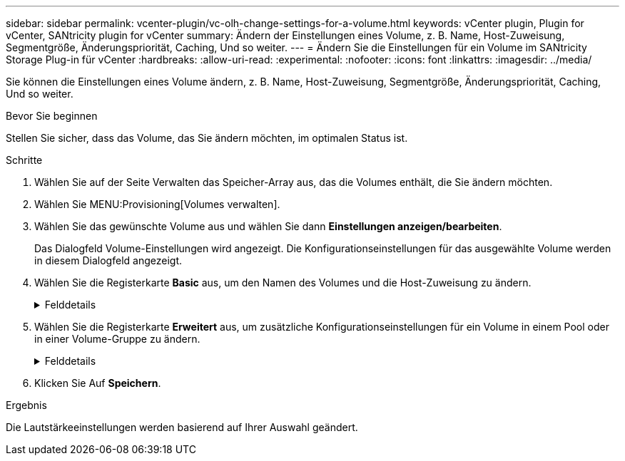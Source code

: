---
sidebar: sidebar 
permalink: vcenter-plugin/vc-olh-change-settings-for-a-volume.html 
keywords: vCenter plugin, Plugin for vCenter, SANtricity plugin for vCenter 
summary: Ändern der Einstellungen eines Volume, z. B. Name, Host-Zuweisung, Segmentgröße, Änderungspriorität, Caching, Und so weiter. 
---
= Ändern Sie die Einstellungen für ein Volume im SANtricity Storage Plug-in für vCenter
:hardbreaks:
:allow-uri-read: 
:experimental: 
:nofooter: 
:icons: font
:linkattrs: 
:imagesdir: ../media/


[role="lead"]
Sie können die Einstellungen eines Volume ändern, z. B. Name, Host-Zuweisung, Segmentgröße, Änderungspriorität, Caching, Und so weiter.

.Bevor Sie beginnen
Stellen Sie sicher, dass das Volume, das Sie ändern möchten, im optimalen Status ist.

.Schritte
. Wählen Sie auf der Seite Verwalten das Speicher-Array aus, das die Volumes enthält, die Sie ändern möchten.
. Wählen Sie MENU:Provisioning[Volumes verwalten].
. Wählen Sie das gewünschte Volume aus und wählen Sie dann *Einstellungen anzeigen/bearbeiten*.
+
Das Dialogfeld Volume-Einstellungen wird angezeigt. Die Konfigurationseinstellungen für das ausgewählte Volume werden in diesem Dialogfeld angezeigt.

. Wählen Sie die Registerkarte *Basic* aus, um den Namen des Volumes und die Host-Zuweisung zu ändern.
+
.Felddetails
[%collapsible]
====
[cols="25h,~"]
|===
| Einstellung | Beschreibung 


 a| 
Name
 a| 
Zeigt den Namen des Volumes an. Ändern Sie den Namen eines Volumes, wenn der aktuelle Name nicht mehr aussagekräftig oder anwendbar ist.



 a| 
Kapazität
 a| 
Zeigt die gemeldete und zugewiesene Kapazität für das ausgewählte Volume an.



 a| 
Pool-/Volume-Gruppe
 a| 
Zeigt den Namen und das RAID-Level der Pool- oder Volume-Gruppe an. Gibt an, ob der Pool oder die Volume-Gruppe sicher-fähig und sicher aktiviert ist.



 a| 
Host
 a| 
Zeigt die Volumenzuweisung an. Sie weisen einem Host oder Host-Cluster ein Volume zu, damit I/O-Vorgänge darauf zugreifen können. Diese Zuweisung gewährt einem Host oder Host-Cluster Zugriff auf ein bestimmtes Volume oder auf eine Reihe von Volumes in einem Storage-Array.

** *Zugeordnet zu* -- identifiziert den Host oder Host-Cluster, der Zugriff auf das ausgewählte Volume hat.
** *LUN* -- Eine logische Gerätenummer (LUN) ist die Nummer, die dem Adressraum zugewiesen ist, den ein Host für den Zugriff auf ein Volume verwendet. Das Volume wird dem Host als Kapazität in Form einer LUN präsentiert. Jeder Host verfügt über seinen eigenen LUN-Adressraum. Daher kann dieselbe LUN von unterschiedlichen Hosts für den Zugriff auf verschiedene Volumes verwendet werden.


Für NVMe-Schnittstellen wird in dieser Spalte die Namespace-ID angezeigt. Ein Namespace ist NVM Storage, der für Blockzugriff formatiert ist. Es gleicht einer logischen Einheit in SCSI, die ein Volume im Storage Array bezieht. Die Namespace-ID ist die eindeutige Kennung des NVMe Controllers für den Namespace und kann auf einen Wert zwischen 1 und 255 gesetzt werden. Sie entspricht einer Logical Unit Number (LUN) in SCSI.



 a| 
Identifikatoren
 a| 
Zeigt die Kennungen für das ausgewählte Volume an.

** Weltweite Kennung (WWID). Eine eindeutige Hexadezimalkennung für das Volume
** Erweiterte eindeutige Kennung (EUI). Eine EUI-64-Kennung für das Volume.
** Subsystem Identifier (SSID). Die Speicher-Array-Subsystem-Kennung eines Volumes.


|===
====
. Wählen Sie die Registerkarte *Erweitert* aus, um zusätzliche Konfigurationseinstellungen für ein Volume in einem Pool oder in einer Volume-Gruppe zu ändern.
+
.Felddetails
[%collapsible]
====
[cols="25h,~"]
|===
| Einstellung | Beschreibung 


 a| 
Applikations- und Workload-Informationen
 a| 
Während der Volume-Erstellung können applikationsspezifische oder andere Workloads erstellt werden. Falls zutreffend, werden für das ausgewählte Volume der Workload-Name, der Applikationstyp und der Volume-Typ angezeigt. Bei Bedarf können Sie den Workload-Namen ändern.



 a| 
Quality of Service-Einstellungen
 a| 
*Data Assurance dauerhaft deaktivieren* -- Diese Einstellung wird nur angezeigt, wenn das Volume Data Assurance (da) aktiviert ist. DA überprüft und korrigiert Fehler, die auftreten können, wenn Daten durch die Controller zu den Laufwerken übertragen werden. Verwenden Sie diese Option, um da auf dem ausgewählten Volume dauerhaft zu deaktivieren. Wenn diese Option deaktiviert ist, kann da für dieses Volume nicht erneut aktiviert werden. *VorableseRedundanzprüfung aktivieren* -- Diese Einstellung wird nur angezeigt, wenn das Volumen ein dickes Volumen ist. Die vorab gelesene Redundanz prüft, ob die Daten auf einem Volume konsistent sind, jederzeit, wenn ein Lesevorgang durchgeführt wird. Ein Volume, auf dem diese Funktion aktiviert ist, gibt Lesefehler zurück, wenn die Daten von der Controller-Firmware als unvereinbar erkannt werden.



 a| 
Controller-Eigentum
 a| 
Definiert den Controller, der als Eigentümer des Volume oder als primärer Controller des Volume bezeichnet wird. Die Eigentümerschaft der Controller ist sehr wichtig und sollte sorgfältig geplant werden. Controller sollten für eine GesamtI/OS so eng wie möglich ausgeglichen werden.



 a| 
Segmentgrößen
 a| 
Zeigt die Einstellung für die Segmentgrößen, die nur für Volumes in einer Volume-Gruppe angezeigt wird. Sie können die Segmentgröße ändern, um die Leistung zu optimieren. *Zulässige Segmentgrößen-Übergänge* -- das System bestimmt die zulässigen Segmentgrößen-Übergänge. Segmentgrößen, bei denen es sich um unangemessene Übergänge aus der aktuellen Segmentgröße handelt, sind in der Dropdown-Liste nicht verfügbar. Zulässige Übergänge sind in der Regel doppelt oder halb so groß wie das aktuelle Segment. Wenn die aktuelle Volume-Segmentgröße beispielsweise 32 KiB beträgt, ist eine neue Volume-Segmentgröße von entweder 16 KiB oder 64 KiB zulässig. *SSD Cache-fähige Volumes* -- Sie können eine 4-KiB-Segmentgröße für SSD Cache-fähige Volumes angeben. Vergewissern Sie sich, dass Sie die 4-KiB-Segmentgröße nur für SSD-Cache-fähige Volumes auswählen, die I/O-Vorgänge mit kleinen Blöcken bearbeiten (beispielsweise 16 KiB-I/O-Blockgrößen oder kleiner). Die Performance könnte beeinträchtigt werden, wenn Sie 4 als Segmentgröße für SSD Cache-fähige Volumes auswählen, die sequenzielle Operationen von großen Blöcken bearbeiten. *Zeitdauer zum Ändern der Segmentgröße.* die Zeit, die zur Änderung der Segmentgröße eines Volumes erforderlich ist, hängt von diesen Variablen ab:

** Die I/O-Last vom Host
** Die Änderungspriorität des Volumes
** Die Anzahl der Laufwerke in der Volume-Gruppe
** Die Anzahl der Laufwerkskanäle
** Die Verarbeitungsleistung der Speicher-Array-Controller


Wenn Sie die Segmentgröße für ein Volume ändern, wirkt sich die I/O-Performance auf die I/O-Performance aus, doch die Daten bleiben verfügbar.



 a| 
Priorität für Änderungen
 a| 
Zeigt die Einstellung für die Änderungspriorität an, die nur für Volumes in einer Volume-Gruppe angezeigt wird. Die Änderungspriorität definiert, wie viel Verarbeitungszeit im Verhältnis zur Systemperformance für Volume-Änderungsprozesse zugewiesen wird. Sie können die Änderungspriorität für das Volume erhöhen, obwohl dies unter Umständen die System-Performance beeinträchtigen kann. Verschieben Sie die Schieberegler, um eine Prioritätsebene auszuwählen. *Modifizierung Prioritätsstufen* -- die niedrigste Prioritätsrate profitiert von der Systemleistung, aber der Änderungsvorgang dauert länger. Die höchste Prioritätsstufe führt zu Änderungen, die System-Performance kann jedoch beeinträchtigt werden.



 a| 
Caching
 a| 
Zeigt die Caching-Einstellung, die Sie ändern können, um die gesamte I/O-Performance eines Volumes zu beeinträchtigen.



 a| 
SSD Cache
 a| 
(Diese Funktion ist auf dem EF600 oder EF300-Speichersystem nicht verfügbar.) Zeigt die Einstellung für SSD Cache, die Sie auf kompatiblen Volumes aktivieren können, um die schreibgeschützte Performance zu verbessern. Volumes sind kompatibel, wenn sie sich dieselben Laufwerkssicherheitsfunktionen und Data Assurance nutzen. Die SSD Cache Funktion verwendet eine oder mehrere Solid State Disks (SSDs) zur Implementierung eines Lese-Caches. Die Applikations-Performance wird durch die schnelleren Lesezeiten für SSDs verbessert. Da sich der Lese-Cache im Storage Array befindet, wird das Caching von allen Applikationen genutzt, die das Storage Array verwenden. Wählen Sie einfach das Volume aus, das Sie zwischenspeichern möchten. Caching erfolgt dann automatisch und dynamisch.

|===
====
. Klicken Sie Auf *Speichern*.


.Ergebnis
Die Lautstärkeeinstellungen werden basierend auf Ihrer Auswahl geändert.
